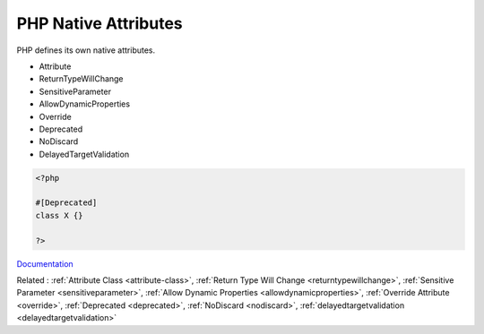 .. _php-attribute:
.. meta::
	:description:
		PHP Native Attributes: PHP defines its own native attributes.
	:twitter:card: summary_large_image
	:twitter:site: @exakat
	:twitter:title: PHP Native Attributes
	:twitter:description: PHP Native Attributes: PHP defines its own native attributes
	:twitter:creator: @exakat
	:twitter:image:src: https://php-dictionary.readthedocs.io/en/latest/_static/logo.png
	:og:image: https://php-dictionary.readthedocs.io/en/latest/_static/logo.png
	:og:title: PHP Native Attributes
	:og:type: article
	:og:description: PHP defines its own native attributes
	:og:url: https://php-dictionary.readthedocs.io/en/latest/dictionary/php-attribute.ini.html
	:og:locale: en
.. raw:: html

	<script type="application/ld+json">{"@context":"https:\/\/schema.org","@graph":[{"@type":"WebPage","@id":"https:\/\/php-dictionary.readthedocs.io\/en\/latest\/tips\/debug_zval_dump.html","url":"https:\/\/php-dictionary.readthedocs.io\/en\/latest\/tips\/debug_zval_dump.html","name":"PHP Native Attributes","isPartOf":{"@id":"https:\/\/www.exakat.io\/"},"datePublished":"Mon, 25 Aug 2025 04:30:15 +0000","dateModified":"Mon, 25 Aug 2025 04:30:15 +0000","description":"PHP defines its own native attributes","inLanguage":"en-US","potentialAction":[{"@type":"ReadAction","target":["https:\/\/php-dictionary.readthedocs.io\/en\/latest\/dictionary\/PHP Native Attributes.html"]}]},{"@type":"WebSite","@id":"https:\/\/www.exakat.io\/","url":"https:\/\/www.exakat.io\/","name":"Exakat","description":"Smart PHP static analysis","inLanguage":"en-US"}]}</script>


PHP Native Attributes
---------------------

PHP defines its own native attributes.

+ Attribute
+ ReturnTypeWillChange
+ SensitiveParameter
+ AllowDynamicProperties
+ Override
+ Deprecated
+ NoDiscard
+ DelayedTargetValidation



.. code-block:: php
   
   <?php
   
   #[Deprecated]
   class X {}
   
   ?>


`Documentation <https://www.php.net/manual/en/language.oop5.interfaces.php>`__

Related : :ref:`Attribute Class <attribute-class>`, :ref:`Return Type Will Change <returntypewillchange>`, :ref:`Sensitive Parameter <sensitiveparameter>`, :ref:`Allow Dynamic Properties <allowdynamicproperties>`, :ref:`Override Attribute <override>`, :ref:`Deprecated <deprecated>`, :ref:`NoDiscard <nodiscard>`, :ref:`delayedtargetvalidation <delayedtargetvalidation>`
